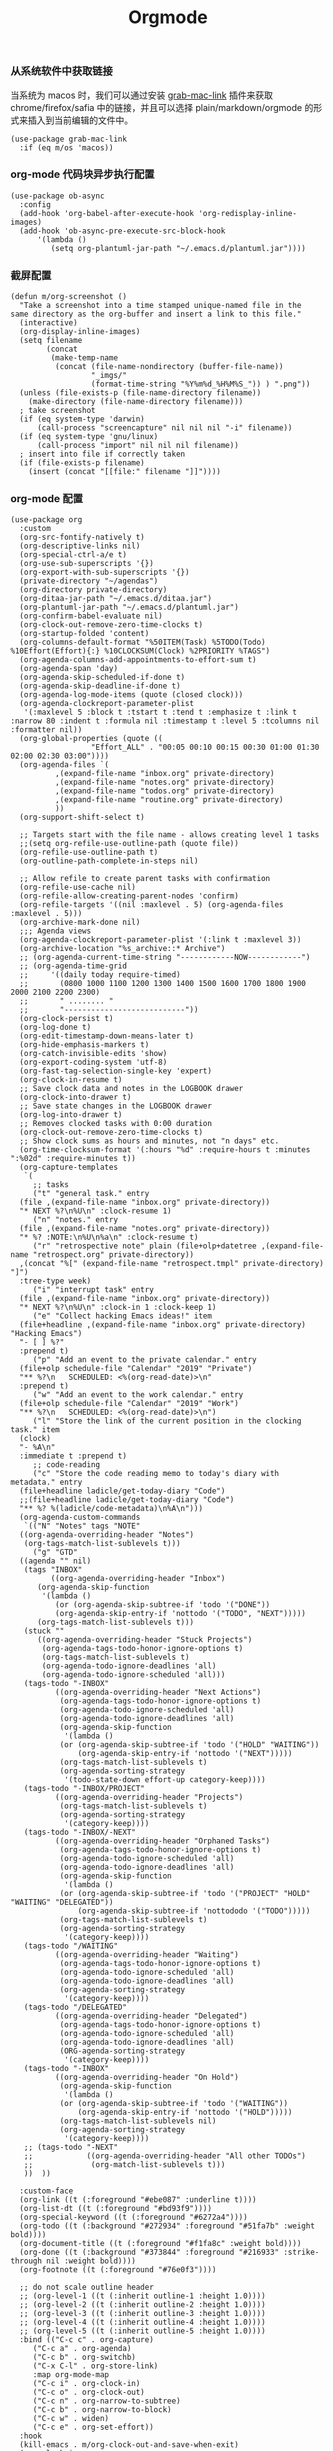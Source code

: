 #+TITLE:  Orgmode
#+AUTHOR: 孙建康（rising.lambda）
#+EMAIL:  rising.lambda@gmail.com

#+DESCRIPTION: 使用文学编程书写的，orgmode 的配置文件
#+PROPERTY:    header-args        :results silent   :eval no-export   :comments both
#+PROPERTY:    header-args        :mkdirp yes
#+PROPERTY:    header-args:elisp  :tangle "~/.emacs.d/lisp/init-literate.el"
#+PROPERTY:    header-args:shell  :tangle no
#+OPTIONS:     num:nil toc:nil todo:nil tasks:nil tags:nil
#+OPTIONS:     skip:nil author:nil email:nil creator:nil timestamp:nil
#+INFOJS_OPT:  view:nil toc:nil ltoc:t mouse:underline buttons:0 path:http://orgmode.org/org-info.js


*** 从系统软件中获取链接
    当系统为 macos 时，我们可以通过安装 [[https://github.com/xuchunyang/grab-mac-link.el][grab-mac-link]] 插件来获取 chrome/firefox/safia 中的链接，并且可以选择
    plain/markdown/orgmode 的形式来插入到当前编辑的文件中。

    #+BEGIN_SRC elisp
    (use-package grab-mac-link
      :if (eq m/os 'macos))
    #+END_SRC

*** org-mode 代码块异步执行配置
#+BEGIN_SRC elisp
(use-package ob-async
  :config
  (add-hook 'org-babel-after-execute-hook 'org-redisplay-inline-images)
  (add-hook 'ob-async-pre-execute-src-block-hook
      '(lambda ()
         (setq org-plantuml-jar-path "~/.emacs.d/plantuml.jar"))))
#+END_SRC

*** 截屏配置

#+BEGIN_SRC elisp
(defun m/org-screenshot ()
  "Take a screenshot into a time stamped unique-named file in the
same directory as the org-buffer and insert a link to this file."
  (interactive)
  (org-display-inline-images)
  (setq filename
        (concat
         (make-temp-name
          (concat (file-name-nondirectory (buffer-file-name))
                  "_imgs/"
                  (format-time-string "%Y%m%d_%H%M%S_")) ) ".png"))
  (unless (file-exists-p (file-name-directory filename))
    (make-directory (file-name-directory filename)))
  ; take screenshot
  (if (eq system-type 'darwin)
      (call-process "screencapture" nil nil nil "-i" filename))
  (if (eq system-type 'gnu/linux)
      (call-process "import" nil nil nil filename))
  ; insert into file if correctly taken
  (if (file-exists-p filename)
    (insert (concat "[[file:" filename "]]"))))
#+END_SRC

*** org-mode 配置
#+BEGIN_SRC elisp
  (use-package org
    :custom
    (org-src-fontify-natively t)
    (org-descriptive-links nil)
    (org-special-ctrl-a/e t)
    (org-use-sub-superscripts '{})
    (org-export-with-sub-superscripts '{})
    (private-directory "~/agendas")
    (org-directory private-directory)
    (org-ditaa-jar-path "~/.emacs.d/ditaa.jar")
    (org-plantuml-jar-path "~/.emacs.d/plantuml.jar")
    (org-confirm-babel-evaluate nil)
    (org-clock-out-remove-zero-time-clocks t)
    (org-startup-folded 'content)
    (org-columns-default-format "%50ITEM(Task) %5TODO(Todo) %10Effort(Effort){:} %10CLOCKSUM(Clock) %2PRIORITY %TAGS")
    (org-agenda-columns-add-appointments-to-effort-sum t)
    (org-agenda-span 'day)
    (org-agenda-skip-scheduled-if-done t)
    (org-agenda-skip-deadline-if-done t)
    (org-agenda-log-mode-items (quote (closed clock)))
    (org-agenda-clockreport-parameter-plist
     '(:maxlevel 5 :block t :tstart t :tend t :emphasize t :link t :narrow 80 :indent t :formula nil :timestamp t :level 5 :tcolumns nil :formatter nil))
    (org-global-properties (quote ((
				    "Effort_ALL" . "00:05 00:10 00:15 00:30 01:00 01:30 02:00 02:30 03:00"))))
    (org-agenda-files `(
			,(expand-file-name "inbox.org" private-directory)
			,(expand-file-name "notes.org" private-directory)
			,(expand-file-name "todos.org" private-directory)
			,(expand-file-name "routine.org" private-directory)
			))
    (org-support-shift-select t)

    ;; Targets start with the file name - allows creating level 1 tasks
    ;;(setq org-refile-use-outline-path (quote file))
    (org-refile-use-outline-path t)
    (org-outline-path-complete-in-steps nil)

    ;; Allow refile to create parent tasks with confirmation
    (org-refile-use-cache nil)
    (org-refile-allow-creating-parent-nodes 'confirm)
    (org-refile-targets '((nil :maxlevel . 5) (org-agenda-files :maxlevel . 5)))
    (org-archive-mark-done nil)
	;;; Agenda views
    (org-agenda-clockreport-parameter-plist '(:link t :maxlevel 3))
    (org-archive-location "%s_archive::* Archive")
    ;; (org-agenda-current-time-string "------------NOW------------")
    ;; (org-agenda-time-grid
    ;;     '((daily today require-timed)
    ;;       (0800 1000 1100 1200 1300 1400 1500 1600 1700 1800 1900 2000 2100 2200 2300)
    ;;       " ........ "
    ;;       "---------------------------"))
    (org-clock-persist t)
    (org-log-done t)
    (org-edit-timestamp-down-means-later t)
    (org-hide-emphasis-markers t)
    (org-catch-invisible-edits 'show)
    (org-export-coding-system 'utf-8)
    (org-fast-tag-selection-single-key 'expert)
    (org-clock-in-resume t)
    ;; Save clock data and notes in the LOGBOOK drawer
    (org-clock-into-drawer t)
    ;; Save state changes in the LOGBOOK drawer
    (org-log-into-drawer t)
    ;; Removes clocked tasks with 0:00 duration
    (org-clock-out-remove-zero-time-clocks t)
    ;; Show clock sums as hours and minutes, not "n days" etc.
    (org-time-clocksum-format '(:hours "%d" :require-hours t :minutes ":%02d" :require-minutes t))
    (org-capture-templates
     `(
       ;; tasks
       ("t" "general task." entry
	(file ,(expand-file-name "inbox.org" private-directory))
	"* NEXT %?\n%U\n" :clock-resume 1)
       ("n" "notes." entry
	(file ,(expand-file-name "notes.org" private-directory))
	"* %? :NOTE:\n%U\n%a\n" :clock-resume t)
       ("r" "retrospective note" plain (file+olp+datetree ,(expand-file-name "retrospect.org" private-directory))
	,(concat "%[" (expand-file-name "retrospect.tmpl" private-directory) "]")
	:tree-type week)
       ("i" "interrupt task" entry
	(file ,(expand-file-name "inbox.org" private-directory))
	"* NEXT %?\n%U\n" :clock-in 1 :clock-keep 1)
       ("e" "Collect hacking Emacs ideas!" item
	(file+headline ,(expand-file-name "inbox.org" private-directory) "Hacking Emacs")
	"- [ ] %?"
	:prepend t)
       ("p" "Add an event to the private calendar." entry
	(file+olp schedule-file "Calendar" "2019" "Private")
	"** %?\n   SCHEDULED: <%(org-read-date)>\n"
	:prepend t)
       ("w" "Add an event to the work calendar." entry
	(file+olp schedule-file "Calendar" "2019" "Work")
	"** %?\n   SCHEDULED: <%(org-read-date)>\n")
       ("l" "Store the link of the current position in the clocking task." item
	(clock)
	"- %A\n"
	:immediate t :prepend t)
       ;; code-reading
       ("c" "Store the code reading memo to today's diary with metadata." entry
	(file+headline ladicle/get-today-diary "Code")
	;;(file+headline ladicle/get-today-diary "Code")
	"** %? %(ladicle/code-metadata)\n%A\n")))
    (org-agenda-custom-commands
     `(("N" "Notes" tags "NOTE"
	((org-agenda-overriding-header "Notes")
	 (org-tags-match-list-sublevels t)))
       ("g" "GTD"
	((agenda "" nil)
	 (tags "INBOX"
	       ((org-agenda-overriding-header "Inbox")
		(org-agenda-skip-function
		 '(lambda ()
		    (or (org-agenda-skip-subtree-if 'todo '("DONE"))
			(org-agenda-skip-entry-if 'nottodo '("TODO", "NEXT")))))
		(org-tags-match-list-sublevels t)))
	 (stuck ""
		((org-agenda-overriding-header "Stuck Projects")
		 (org-agenda-tags-todo-honor-ignore-options t)
		 (org-tags-match-list-sublevels t)
		 (org-agenda-todo-ignore-deadlines 'all)
		 (org-agenda-todo-ignore-scheduled 'all)))
	 (tags-todo "-INBOX"
		    ((org-agenda-overriding-header "Next Actions")
		     (org-agenda-tags-todo-honor-ignore-options t)
		     (org-agenda-todo-ignore-scheduled 'all)
		     (org-agenda-todo-ignore-deadlines 'all)
		     (org-agenda-skip-function
		      '(lambda ()
			 (or (org-agenda-skip-subtree-if 'todo '("HOLD" "WAITING"))
			     (org-agenda-skip-entry-if 'nottodo '("NEXT")))))
		     (org-tags-match-list-sublevels t)
		     (org-agenda-sorting-strategy
		      '(todo-state-down effort-up category-keep))))
	 (tags-todo "-INBOX/PROJECT"
		    ((org-agenda-overriding-header "Projects")
		     (org-tags-match-list-sublevels t)
		     (org-agenda-sorting-strategy
		      '(category-keep))))
	 (tags-todo "-INBOX/-NEXT"
		    ((org-agenda-overriding-header "Orphaned Tasks")
		     (org-agenda-tags-todo-honor-ignore-options t)
		     (org-agenda-todo-ignore-scheduled 'all)
		     (org-agenda-todo-ignore-deadlines 'all)
		     (org-agenda-skip-function
		      '(lambda ()
			 (or (org-agenda-skip-subtree-if 'todo '("PROJECT" "HOLD" "WAITING" "DELEGATED"))
			     (org-agenda-skip-subtree-if 'nottododo '("TODO")))))
		     (org-tags-match-list-sublevels t)
		     (org-agenda-sorting-strategy
		      '(category-keep))))
	 (tags-todo "/WAITING"
		    ((org-agenda-overriding-header "Waiting")
		     (org-agenda-tags-todo-honor-ignore-options t)
		     (org-agenda-todo-ignore-scheduled 'all)
		     (org-agenda-todo-ignore-deadlines 'all)
		     (org-agenda-sorting-strategy
		      '(category-keep))))
	 (tags-todo "/DELEGATED"
		    ((org-agenda-overriding-header "Delegated")
		     (org-agenda-tags-todo-honor-ignore-options t)
		     (org-agenda-todo-ignore-scheduled 'all)
		     (org-agenda-todo-ignore-deadlines 'all)
		     (ORG-agenda-sorting-strategy
		      '(category-keep))))
	 (tags-todo "-INBOX"
		    ((org-agenda-overriding-header "On Hold")
		     (org-agenda-skip-function
		      '(lambda ()
			 (or (org-agenda-skip-subtree-if 'todo '("WAITING"))
			     (org-agenda-skip-entry-if 'nottodo '("HOLD")))))
		     (org-tags-match-list-sublevels nil)
		     (org-agenda-sorting-strategy
		      '(category-keep))))
	 ;; (tags-todo "-NEXT"
	 ;;            ((org-agenda-overriding-header "All other TODOs")
	 ;;             (org-match-list-sublevels t)))
	 ))  ))

    :custom-face
    (org-link ((t (:foreground "#ebe087" :underline t))))
    (org-list-dt ((t (:foreground "#bd93f9"))))
    (org-special-keyword ((t (:foreground "#6272a4"))))
    (org-todo ((t (:background "#272934" :foreground "#51fa7b" :weight bold))))
    (org-document-title ((t (:foreground "#f1fa8c" :weight bold))))
    (org-done ((t (:background "#373844" :foreground "#216933" :strike-through nil :weight bold))))
    (org-footnote ((t (:foreground "#76e0f3"))))

    ;; do not scale outline header
    ;; (org-level-1 ((t (:inherit outline-1 :height 1.0))))
    ;; (org-level-2 ((t (:inherit outline-2 :height 1.0))))
    ;; (org-level-3 ((t (:inherit outline-3 :height 1.0))))
    ;; (org-level-4 ((t (:inherit outline-4 :height 1.0))))
    ;; (org-level-5 ((t (:inherit outline-5 :height 1.0))))
    :bind (("C-c c" . org-capture)
	   ("C-c a" . org-agenda)
	   ("C-c b" . org-switchb)
	   ("C-x C-l" . org-store-link)
	   :map org-mode-map
	   ("C-c i" . org-clock-in)
	   ("C-c o" . org-clock-out)
	   ("C-c n" . org-narrow-to-subtree)
	   ("C-c b" . org-narrow-to-block)
	   ("C-c w" . widen)
	   ("C-c e" . org-set-effort))
    :hook
    (kill-emacs . m/org-clock-out-and-save-when-exit)
    (org-clock-in .
		  (lambda ()
		    (setq org-mode-line-string (m/task-clocked-time))
		    (run-at-time 0 60 '(lambda ()
					 (setq org-mode-line-string (m/task-clocked-time))
					 (force-mode-line-update)))
		    (force-mode-line-update)
		    (request "http://127.0.0.1:13140"
			     :type "POST"
			     :data (json-encode `(("type" . "FOCUSED")
						  ("title" . ,(or org-clock-current-task "interrupt task"))
						  ("duration" . 45)))
			     :headers '(("Content-Type" . "application/json")))))
    (org-clock-out . (lambda () (request "http://127.0.0.1:13140"
		:type "POST"
		:data (json-encode `(("type" . "UNFOCUSED")
			("title" . "Have a rest")
			("duration" . 5)))
		:headers '(("Content-Type" . "application/json")))))
    (org-clock-in-last . (lambda () (request "http://127.0.0.1:13140"
		:type "POST"
		:data (json-encode `(("type" . "FOCUSED")
			("title" . ,(or org-clock-current-task "interrupt task"))
			("duration" . 45)))
		:headers '(("Content-Type" . "application/json")))))
    (org-agenda-after-show . org-show-entry)
    (org-agenda-mode . hl-line-mode)
    (org-mode . (lambda ()
		  (dolist (key '("C-'" "C-," "C-."))
		    (unbind-key key org-mode-map))))
    :preface
    (defun m/org-clock-out-and-save-when-exit ()
      "Save buffers and stop clocking when kill emacs."
      (ignore-errors (org-clock-out) t)
      (save-some-buffers t))
    (defun m/task-clocked-time ()
      "Return a string with the clocked time and effort, if any"
      (interactive)
      (let* ((clocked-time (org-clock-get-clocked-time))
	     (h (truncate clocked-time 60))
	     (m (mod clocked-time 60))
	     (work-done-str (format "%d:%02d" h m)))
	(if org-clock-effort
	    (let* ((effort-in-minutes
		    (org-duration-to-minutes org-clock-effort))
		   (effort-h (truncate effort-in-minutes 60))
		   (effort-m (truncate (mod effort-in-minutes 60)))
		   (effort-str (format "%d:%02d" effort-h effort-m)))
	      (format "%s/%s" work-done-str effort-str))
	  (format "%s" work-done-str))))
    :config
    (advice-add 'org-refile :after (lambda (&rest _) (org-save-all-org-buffers)))
    (advice-add 'org-deadline       :after (lambda (&rest _rest)  (org-save-all-org-buffers)))
    (advice-add 'org-schedule       :after (lambda (&rest _rest)  (org-save-all-org-buffers)))
    (advice-add 'org-agenda-schedule       :after (lambda (&rest _rest)  (org-save-all-org-buffers)))
    (advice-add 'org-agenda-capture       :after (lambda (&rest _rest)  (org-save-all-org-buffers)))
    (advice-add 'org-store-log-note :after (lambda (&rest _rest)  (org-save-all-org-buffers)))
    (advice-add 'org-todo           :after (lambda (&rest _rest)  (org-save-all-org-buffers)))

    (setq org-todo-keywords
	  (quote (
		  (sequence "TODO(t)" "NEXT(n)" "|" "DONE(d!/!)")
		  (sequence "PROJECT(p)" "|" "DONE(d!/!)" "CANCELLED(c@/!)")
		  (sequence "WAITING(w@/!)" "DELEGATED(e!)" "HOLD(h)" "|" "CANCELLED(c@/!)")
		  ))
	  org-todo-repeat-to-state "NEXT")
    (setq org-todo-keyword-faces
	  '(("WAIT" . (:foreground "#6272a4":weight bold))
	    ("NEXT"   . (:foreground "#f1fa8c" :weight bold))
	    ("CARRY/O" . (:foreground "#6272a4" :background "#373844" :weight bold))))
    ;; load babel languages
    (org-babel-do-load-languages
     'org-babel-load-languages
     '((R . t)
       (dot . t)
       (ditaa . t)
       (dot . t)
       (emacs-lisp . t)
       (gnuplot . t)
       (haskell . nil)
       (latex . t)
       (ledger . t)
       (ocaml . nil)
       (octave . t)
       (plantuml . t)
       (python . t)
       (ruby . t)
       (screen . nil)
       (shell . t)
       (sql . t)
       (sqlite . t))))
#+END_SRC
*** org-mode 番茄工作法
#+BEGIN_SRC elisp
;; Pomodoro
(use-package org-pomodoro
	    :after (org org-agenda)
	    :custom
	    (org-pomodoro-ask-upon-killing t)
	    (org-pomodoro-keep-killed-pomodoro-time t)
	    (org-pomodoro-short-break-length 5)
	    (org-pomodoro-long-break-length 15)
	    (org-pomodoro-length 45)
  	    :config
	    (use-package request)
	    :bind 
	    (:map org-agenda-mode-map
	                ("P" . org-pomodoro)))
#+END_SRC

*** org mode 可以拖拽下载
#+BEGIN_SRC elisp
;; Download Drag&Drop images
(use-package org-download
  :after (org))

#+END_SRC

*** org mode 图标设置
#+BEGIN_SRC elisp
;; Pretty bullets
(use-package org-bullets
  :after org
  :hook (org-mode . org-bullets-mode)
  :config
  (setq org-bullets-face-name (quote org-bullet-face))
  (org-bullets-mode 1)
  (setq org-bullets-bullet-list '("✙" "♱" "♰" "☥" "✞" "✟" "✝" "†" "✠" "✚" "✜" "✛" "✢" "✣" "✤" "✥")))
#+END_SRC

*** org-mode 博客
#+BEGIN_SRC elisp
(use-package ox-gfm)
(use-package ox-hugo
      :after (ox org)
      :custom
      (org-blackfriday--org-element-string '((src-block . "Code")
      (table . "Table")
      (figure . "Figure"))))


#+END_SRC

*** org-mode retrospect temlate
#+BEGIN_SRC org :tangle "~/agendas/retrospect.tmpl" :noweb yes :mkdirp yes
|----------------------------+---|
| 昨天学到什么？             |   |
|----------------------------+---|
| 昨天得到什么教训？         |   |
|----------------------------+---|
| 昨天做了哪些换位思考？     |   |
|----------------------------+---|
| 昨天做了哪些倒推思维训练？ |   |
|----------------------------+---|
| 昨天发生的事情             |   |
| 我能提出什么问题           |   |
|----------------------------+---|
| 接下来有什么计划？         |   |
|                            |   |
|                            |   |
|                            |   |
|----------------------------+---|
#+END_SRC

*** org-mode gtd files
#+BEGIN_SRC org :tangle no :noweb yes :mkdirp yes
#+CATEGORY: Inbox
#+FILETAGS: INBOX
#+END_SRC
** provide
#+BEGIN_SRC elisp
(provide 'init-literate)
#+END_SRC
